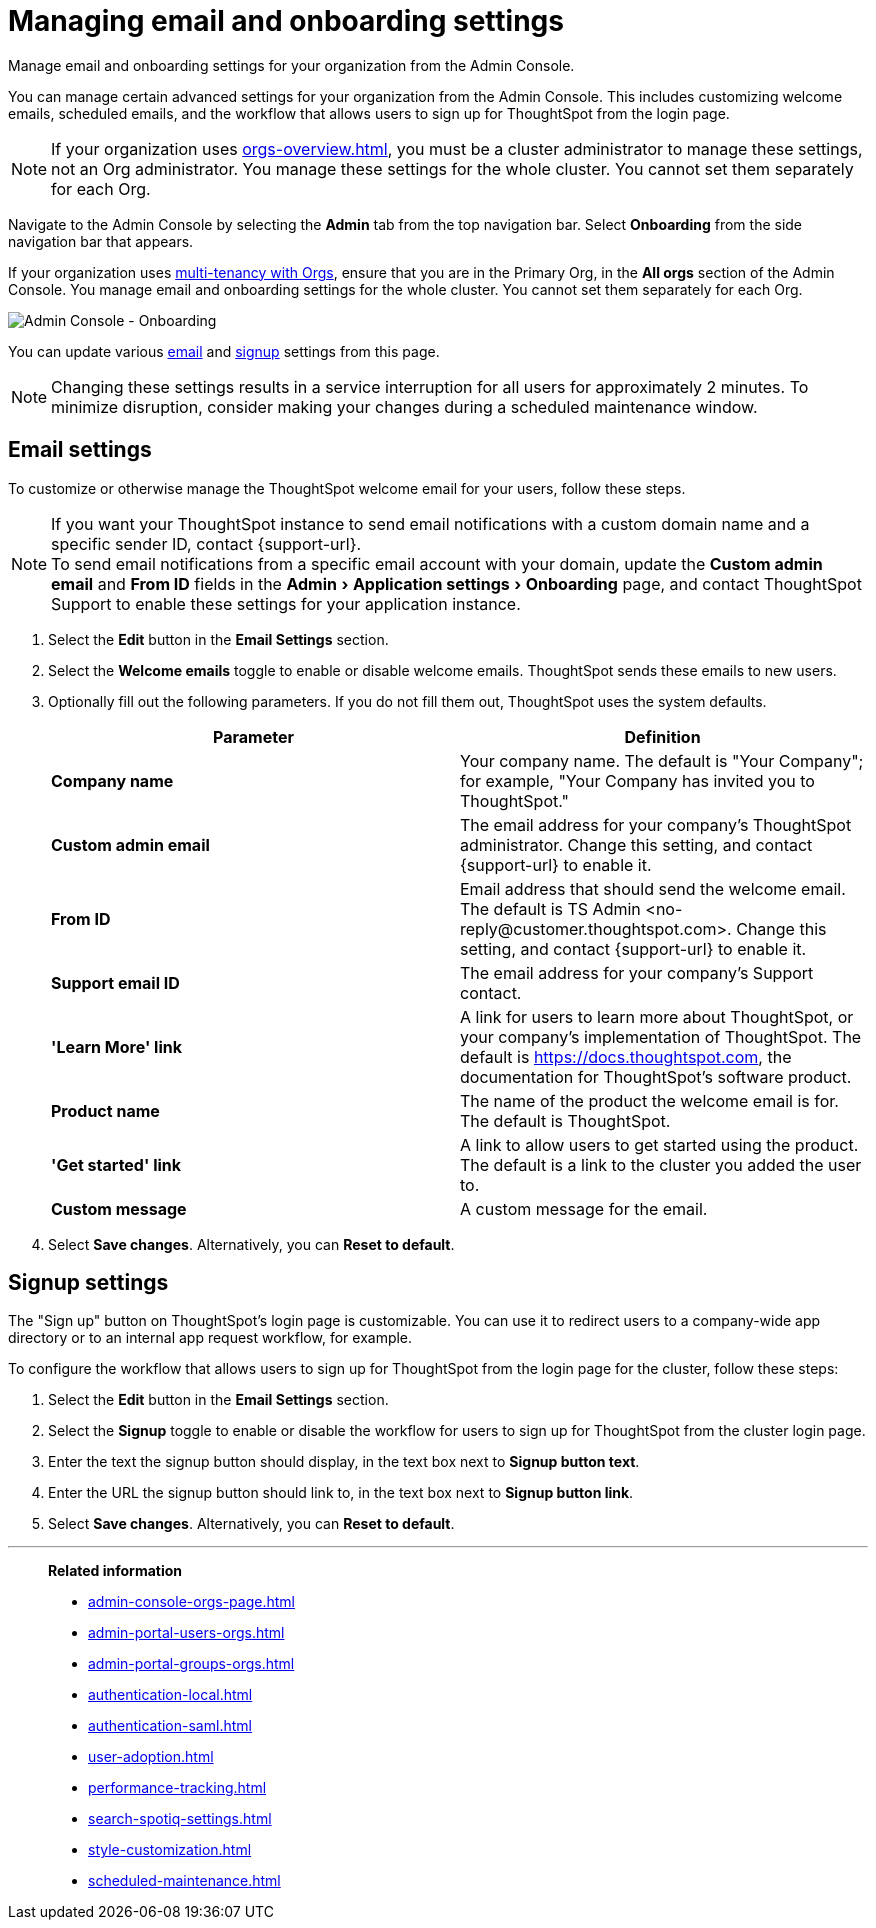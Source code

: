 = Managing email and onboarding settings
:experimental:
:last_updated: 2/24/2021
:linkattrs:
:page-layout: default-cloud
:page-aliases: /admin/ts-cloud/onboarding-email-settings.adoc, admin-portal-onboarding-email-settings.adoc
:description: Manage email and onboarding settings for your organization from the Admin Console.


Manage email and onboarding settings for your organization from the Admin Console.

You can manage certain advanced settings for your organization from the Admin Console.
This includes customizing welcome emails, scheduled emails, and the workflow that allows users to sign up for ThoughtSpot from the login page.

NOTE: If your organization uses xref:orgs-overview.adoc[], you must be a cluster administrator to manage these settings, not an Org administrator. You manage these settings for the whole cluster. You cannot set them separately for each Org.

Navigate to the Admin Console by selecting the *Admin* tab from the top navigation bar.
Select *Onboarding* from the side navigation bar that appears.

If your organization uses xref:orgs-overview.adoc[multi-tenancy with Orgs], ensure that you are in the Primary Org, in the *All orgs* section of the Admin Console. You manage email and onboarding settings for the whole cluster. You cannot set them separately for each Org.

image::admin-portal-onboarding.png[Admin Console - Onboarding]

You can update various <<email,email>> and <<signup,signup>> settings from this page.

NOTE: Changing these settings results in a service interruption for all users for approximately 2 minutes.
To minimize disruption, consider making your changes during a scheduled maintenance window.

[#email]
== Email settings

To customize or otherwise manage the ThoughtSpot welcome email for your users, follow these steps.

NOTE: If you want your ThoughtSpot instance to send email notifications with a custom domain name and a specific sender ID, contact {support-url}. +
To send email notifications from a specific email account with your domain, update the *Custom admin email* and *From ID* fields in the menu:Admin[Application settings > Onboarding] page, and contact ThoughtSpot Support to enable these settings for your application instance.

. Select the *Edit* button in the *Email Settings* section.
. Select the *Welcome emails* toggle to enable or disable welcome emails.
ThoughtSpot sends these emails to new users.
. Optionally fill out the following parameters.
If you do not fill them out, ThoughtSpot uses the system defaults.
+
|===
| Parameter | Definition

| *Company name*
| Your company name.
The default is "Your Company";
for example, "Your Company has invited you to ThoughtSpot."

| *Custom admin email*
| The email address for your company's ThoughtSpot administrator.
Change this setting, and contact {support-url} to enable it.

| *From ID*
| Email address that should send the welcome email.
The default is TS Admin <+no-reply@customer.thoughtspot.com+>.
Change this setting, and contact {support-url} to enable it.

| *Support email ID*
| The email address for your company's Support contact.

| *'Learn More' link*
| A link for users to learn more about ThoughtSpot, or your company's implementation of ThoughtSpot.
The default is https://docs.thoughtspot.com, the documentation for ThoughtSpot's software product.

| *Product name*
| The name of the product the welcome email is for.
The default is ThoughtSpot.

| *'Get started' link*
| A link to allow users to get started using the product.
The default is a link to the cluster you added the user to.

| *Custom message*
| A custom message for the email.
|===

. Select *Save changes*.
Alternatively, you can *Reset to default*.

[#signup]
== Signup settings

The "Sign up" button on ThoughtSpot's login page is customizable.
You can use it to redirect users to a company-wide app directory or to an internal app request workflow, for example.

To configure the workflow that allows users to sign up for ThoughtSpot from the login page for the cluster, follow these steps:

. Select the *Edit* button in the *Email Settings* section.
. Select the *Signup* toggle to enable or disable the workflow for users to sign up for ThoughtSpot from the cluster login page.
. Enter the text the signup button should display, in the text box next to *Signup button text*.
. Enter the URL the signup button should link to, in the text box next to *Signup button link*.
. Select *Save changes*.
Alternatively, you can *Reset to default*.

'''
> **Related information**
>
> * xref:admin-console-orgs-page.adoc[]
> * xref:admin-portal-users-orgs.adoc[]
> * xref:admin-portal-groups-orgs.adoc[]
> * xref:authentication-local.adoc[]
> * xref:authentication-saml.adoc[]
> * xref:user-adoption.adoc[]
> * xref:performance-tracking.adoc[]
> * xref:search-spotiq-settings.adoc[]
> * xref:style-customization.adoc[]
> * xref:scheduled-maintenance.adoc[]